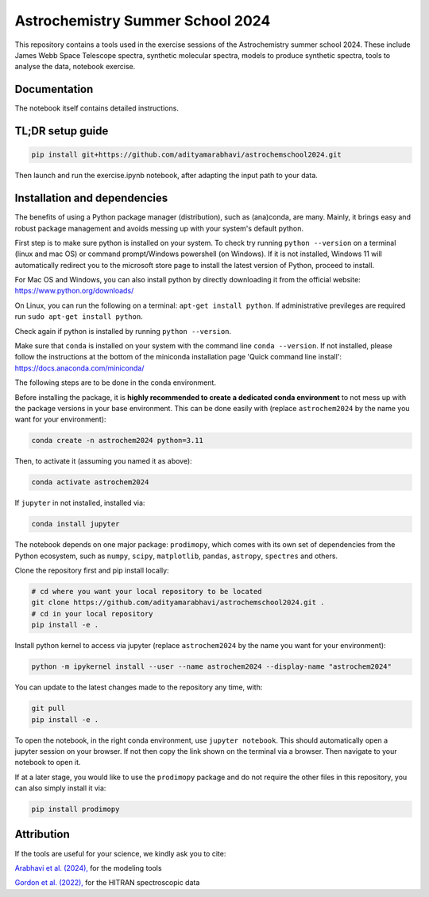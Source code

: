 Astrochemistry Summer School 2024
=====

|Pythonv| |License|

.. |Pythonv| image:: https://img.shields.io/badge/Python-3.10%2C%203.11-brightgreen.svg
            :target: https://github.com/adityamarabhavi/astrochemschool2024
.. |License| image:: https://img.shields.io/badge/license-MIT-blue.svg?style=flat
            :target: https://github.com/adityamarabhavi/astrochemschool2024/blob/master/LICENSE

This repository contains a tools used in the exercise sessions of the Astrochemistry summer school 2024.
These include James Webb Space Telescope spectra, synthetic molecular spectra, models to produce synthetic spectra, tools to analyse the data, notebook exercise.


Documentation
-------------
The notebook itself contains detailed instructions.


TL;DR setup guide
-----------------
.. code-block:: bash

    pip install git+https://github.com/adityamarabhavi/astrochemschool2024.git

Then launch and run the exercise.ipynb notebook, after adapting the input path to your data.


Installation and dependencies
-----------------------------
The benefits of using a Python package manager (distribution), such as (ana)conda, are many. Mainly, it brings easy and robust package management and avoids messing up with your system's default python. 

First step is to make sure python is installed on your system. To check try running ``python --version`` on a terminal (linux and mac OS) or command prompt/Windows powershell (on Windows). If it is not installed, Windows 11 will automatically redirect you to the microsoft store page to install the latest version of Python, proceed to install. 

For Mac OS and Windows, you can also install python by directly downloading it from the official website: https://www.python.org/downloads/

On Linux, you can run the following on a terminal: ``apt-get install python``. If administrative previleges are required run ``sudo apt-get install python``.

Check again if python is installed by running ``python --version``.

Make sure that ``conda`` is installed on your system with the command line ``conda --version``. If not installed, please follow the instructions at the bottom of the miniconda installation page 'Quick command line install': https://docs.anaconda.com/miniconda/

The following steps are to be done in the conda environment.

Before installing the package, it is **highly recommended to create a dedicated conda environment** to not mess up with the package versions in your base environment. This can be done easily with (replace ``astrochem2024`` by the name you want for your environment):

.. code-block:: bash

  conda create -n astrochem2024 python=3.11

Then, to activate it (assuming you named it as above):

.. code-block:: bash

  conda activate astrochem2024

If ``jupyter`` in not installed, installed via:

.. code-block:: bash

  conda install jupyter
  
The notebook depends on one major package: ``prodimopy``, which comes with its own set of dependencies from the Python ecosystem, such as ``numpy``, ``scipy``, ``matplotlib``, ``pandas``, ``astropy``, ``spectres`` and others. 

Clone the repository first and pip install locally:

.. code-block:: bash

  # cd where you want your local repository to be located
  git clone https://github.com/adityamarabhavi/astrochemschool2024.git .
  # cd in your local repository
  pip install -e .

Install python kernel to access via jupyter (replace ``astrochem2024`` by the name you want for your environment):

.. code-block:: bash

  python -m ipykernel install --user --name astrochem2024 --display-name "astrochem2024"

You can update to the latest changes made to the repository any time, with:

.. code-block:: bash

  git pull
  pip install -e .


To open the notebook, in the right conda environment, use ``jupyter notebook``. This should automatically open a jupyter session on your browser. If not then copy the link shown on the terminal via a browser. Then navigate to your notebook to open it.

If at a later stage, you would like to use the ``prodimopy`` package and do not require the other files in this repository, you can also simply install it via:

.. code-block:: bash

  pip install prodimopy


Attribution
-----------

If the tools are useful for your science, we kindly ask you to cite:

`Arabhavi et al. (2024), <https://ui.adsabs.harvard.edu/abs/2024Sci...384.1086A/abstract>`_ for the modeling tools

`Gordon et al. (2022), <https://ui.adsabs.harvard.edu/abs/2022JQSRT.27707949G/abstract>`_ for the HITRAN spectroscopic data
